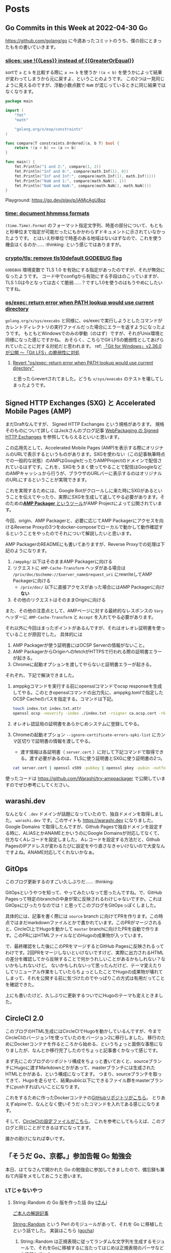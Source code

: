 #+HUGO_BASE_DIR: .
#+HUGO_AUTO_SET_LASTMOD: nil

* Posts
:PROPERTIES:
:EXPORT_HUGO_SECTION: post
:EXPORT_HUGO_CUSTOM_FRONT_MATTER: :type 'post
:END:

** Go Commits in this Week at 2022-04-30                                  :Go:
:PROPERTIES:
:EXPORT_HUGO_SECTION_FRAG: 2022/04/30
:EXPORT_FILE_NAME: go-commits-in-this-week
:EXPORT_DATE: 2022-04-30T11:43:23+09:00
:END:

[[https://github.com/golang/go]] に今週あったコミットのうち、僕の目にとまったもをの書いていきます。

*** [[https://github.com/golang/go/commit/415e3fd8a6e62d7e9cf7d0c995518179dc0b7723][slices: use !{{Less}} instead of {{GreaterOrEqual}}]]
sortで ~a~ と ~b~ を比較する際に ~a >= b~ を使うか ~!(a < b)~ を使うかによって結果が変わってしまうから元に戻すよ、ということのようです。
この2つは一見同じように見えるのですが、浮動小数点数で ~NaN~ が混じっているときに同じ結果ではなくなります。

#+begin_src go
package main

import (
	"fmt"
	"math"

	"golang.org/x/exp/constraints"
)

func compare[T constraints.Ordered](a, b T) bool {
	return !(a < b) == (a >= b)
}

func main() {
	fmt.Println("1 and 2:", compare(1, 2))
	fmt.Println("Inf and 0:", compare(math.Inf(1), 0))
	fmt.Println("Inf and Inf:", compare(math.Inf(1), math.Inf(1)))
	fmt.Println("NaN and 1:", compare(math.NaN(), 1))
	fmt.Println("NaN and NaN:", compare(math.NaN(), math.NaN()))
}
#+end_src

Playground: [[https://go.dev/play/p/iAMjcAgU8pz]]

*** [[https://github.com/golang/go/commit/24b570354caee33d4fb3934ce7ef1cc97fb403fd][time: document hhmmss formats]]
~(time.Time).Format~ のフォーマット指定文字列、時差の部分について、もともと秒単位まで指定が可能だったにもかかわらずドキュメントに示されていなかったようです。
とはいえ秒単位で時差のある地域はないはずなので、これを使う機会はくるのか…… :thinking: という感じではありますが。

*** [[https://github.com/golang/go/commit/f0ee7fda636408b4f04ca3f3b11788f662c90610][crypto/tls: remove tls10default GODEBUG flag]]
~GODEBUG~ 環境変数で TLS 1.0 を有効にする指定があったのですが、それが無効になったようです。
コード中でconfigから有効にする手段はのこっていますが、TLS 1.0は今となっては古くて脆弱……？ですし1.0を使うのはもうやめにしたいですね。

*** [[https://github.com/golang/go/commit/3ce203db80cd1f320f0c597123b918c3b3bb0449][os/exec: return error when PATH lookup would use current directory]]
~golang.org/x/sys/execabs~ と同様に、os/execで実行しようとしたコマンドがカレントディレクトリの実行ファイルだった場合にエラーを返すようになったようです。
もともとWindowsでのみの挙動（のはず）ですが、それがUnix環境と同様になった感じですかね。
おそらく、こちらでGit LFSの脆弱性としてあげられていたことに対する対処だと思われます。
ref; [[https://forest.watch.impress.co.jp/docs/news/1404405.html][「Git for Windows」v2.36.0が公開 ～「Git LFS」の脆弱性に対処]]

**** [[https://github.com/golang/go/commit/f2b674756b3b684118e4245627d4ed8c07e518e7][Revert "os/exec: return error when PATH lookup would use current directory"]]
と思ったらrevertされてました。どうも ~x/sys/execabs~ のテストを壊してしまったようです。


** Signed HTTP Exchanges (SXG) と Accelerated Mobile Pages (AMP)
:PROPERTIES:
:EXPORT_HUGO_SECTION_FRAG: 2019/03/16
:EXPORT_FILE_NAME: sxg_and_amppackager
:EXPORT_DATE: 2019-03-16T11:33:29+09:00
:END:

まだDraftなんですが、 Signed HTTP Exchanges という規格があります。
規格そのものについて詳しくはJxckさんのブログ記事 [[https://blog.jxck.io/entries/2018-12-01/signed-http-exchanges.html][WebPackaging の Signed HTTP Exchanges]] を参照してもらえるといいと思います。

この応用先として、Accelerated Mobile Pages (AMP)を表示する際にオリジナルのURLで表示するというものがあります。SXGを使わない（この記事執筆時点での一般的な状態）のAMPはGoogleだったりAMPProjectのドメインで配信されているはずです。これを、SXGをうまく使ってやることで配信はGoogleなどのAMPキャッシュから行うが、ブラウザのURLバーに表示するのはオリジナルのURLにするということが実現できます。

これを実現するためには、Google Botがクロールしに来た時にSXGがあるということを伝えてやったり、実際にSXGを生成して返してやる必要があります。そのための[[https://github.com/ampproject/amppackager][*AMP Packager* というツール]]がAMP Projectによって公開されています。

今回、origin、AMP Packagerと、必要に応じてAMP Packagerにアクセスを向けるReverse Proxyの3つをdocker-composeでローカルで動かして動作確認するということをやったのでそれについて解説したいと思います。

AMP PackagerのREADMEにも書いてありますが、Reverse Proxyでの処理は下記のようになります。

1. ~/amppkg/~ 以下はそのままAMP Packagerに向ける
2. リクエストに ~AMP-Cache-Transform~ ヘッダがある場合は ~/priv/doc/$scheme://$server_name$request_uri~ にrewriteしてAMP Packagerに向ける
    - ~/priv/doc/~ 以下に直接アクセスがあった場合にはAMP Packagerに向け *ない*
3. その他のリクエストはそのままOriginに向ける

また、その他の注意点として、AMPページに対する最終的なレスポンスの ~Vary~ ヘッダーに ~AMP-Cache-Transform~ と ~Accept~ を入れてやる必要があります。

それ以外に今回はまったポイントがあるんですが、それはオレオレ証明書を使っていることが原因でした。
具体的には

1. AMP Packagerが使う証明書にはOCSP Serverの情報がないこと。
2. AMP PackagerからOriginへのfetchがHTTPSで行われる際の証明書エラーが起きる。
3. Chromeに起動オプションを渡してやらないと証明書エラーが起きる。

それぞれ、下記で解決できました。

1. amppkgコマンドを実行する前にopensslコマンドでocsp responseを生成してやる。このときopensslコマンドの出力先に、amppkg.tomlで指定したOCSP Cacheのパスを指定する。コマンドは下記。
  #+begin_src bash
    touch index.txt index.txt.attr
    openssl ocsp -noverify -index ./index.txt -rsigner ca.ocsp.cert -rkey ca.privkey -CA ca.cert -ndays 7 -issuer ca.cert -cert server.cert -respout /tmp/amppkg-ocsp
  #+end_src
2. オレオレ認証局の証明書をあらかじめシステムに登録してやる。
3. Chromeの起動オプション ~--ignore-certificate-errors-spki-list~ にカンマ区切りで証明書の情報を渡してやる。
    - 渡す情報は各証明書（ ~server.cert~ ）に対して下記コマンドで取得できる。渡す必要があるのは、TLSに使う証明書とSXGに使う証明書の2つ。
  #+begin_src bash
    cat server.cert | openssl x509 -pubkey | openssl pkey -pubin -outform der | openssl dgst -sha256 -binary | base64
  #+end_src

使ったコードは [[https://github.com/Warashi/try-amppackager]] で公開していますのでぜひ参考にしてください。


** warashi.dev
:PROPERTIES:
:EXPORT_HUGO_SECTION_FRAG: 2019/03/01
:EXPORT_FILE_NAME: warashi-dev
:EXPORT_DATE: 2019-03-01T21:03:15+09:00
:EXPORT_HUGO_CUSTOM_FRONT_MATTER: :aliases '("/post/2019/03/01/warashi.dev")
:END:

なんとなく ~.dev~ ドメインが話題になっていたので、独自ドメインを取得しました。
~warashi.dev~ です。このサイトも https://warashi.dev になりました。
Google Domains で取得したんですが、Github Pagesで独自ドメインを設定する時に、ALIASとかANAMEとかいうのにGoogle Domainsが対応してなくて、仕方なくAレコードを設定しました。
Aレコードを設定する方法だと、Github PagesのIPアドレスが変わるたびに設定をやり直さなきゃいけないので大変なんですよね。ANAME対応してくれないかなぁ。

** GitOps
:PROPERTIES:
:EXPORT_HUGO_SECTION_FRAG: 2019/02/24
:EXPORT_FILE_NAME: gitops
:EXPORT_DATE: 2019-02-24T14:24:46+09:00
:END:

このブログ更新するのすごい久しぶりだ…… :thinking:

GitOpsというやつを知って、やってみたいなって思ったんですね。で、GitHub Pagesって特定のbranchの中身が常に反映されるわけじゃないですか。これはGitOpsにぴったりなのでは！と思ってこのブログをGitOpsっぽくしました。

具体的には、記事を書く際には ~source~ branch に向けてPRを作ります。この時点ではまだmarkdownファイルとかで書かれています。このPRがマージされると、CircleCI上でHugoを動かして ~master~ branchに向けたPRを自動で作ります。このPRにはHTMLファイルなどのHugoの成果物が入っています。

で、最終確認をした後にこのPRをマージするとGitHub Pagesに反映されるってわけです。2回PRをマージしないといけないですけど、実際に出力されるHTMLの差分を確認してから反映することで何かうれしいことがあるかもしれない？ないかもしれないけど。
ないかもしれないって思ったんだけど、テーマ変えたりしてリニューアル作業をしていたらちょっとしたことでHugoの成果物が壊れてしまって、それを公開する前に気づけたのでやっぱりこの方式は有用だってことを確認できた。

上にも書いたけど、久しぶりに更新するついでにHugoのテーマも変えときました。

** CircleCI 2.0
:PROPERTIES:
:EXPORT_HUGO_SECTION_FRAG: 2017/11/29
:EXPORT_FILE_NAME: circleci
:EXPORT_DATE: 2017-11-29T18:57:20+09:00
:EXPORT_HUGO_CUSTOM_FRONT_MATTER: :aliases '("/post/2017/11/29/circleci-2.0")
:END:

このブログのHTML生成にはCircleCIでHugoを動かしているんですが、今までCircleCIのバージョン1を使っていたのをバージョン2に移行しました。
移行のためにDockerコンテナを作るところから始める、というちょっと面倒な事態になりましたが、なんとか移行完了したのでちょっと記事書くかなって感じです。

まず先にこのブログのリポジトリ構成をちょっと書いておくと、sourceブランチにHugoに渡すMarkdownとかがあって、masterブランチには生成されたHTMLとかがある、という構成になってます。
つまり、sourceブランチを取ってきて、Hugoを走らせて、結果public以下にできるファイル群をmasterブランチにpushすればいいことになります。

これをするために作ったDockerコンテナの[[https://github.com/Warashi/docker-alpine-hugo-git-ssh-rsync][GitHubリポジトリがこちら]]。
とりあえずalpineで、なんとなく使いそうだったコマンドを入れてある感じになります。

そして、[[https://github.com/Warashi/warashi.github.io/blob/source/.circleci/config.yml][CircleCIの設定ファイルがこちら]]。
これを参考にしてもらえば、このブログと同じことができるはずになってます。

誰かの助けになれば幸いです。

** 「そうだ Go、京都。」参加告報                                  :Go:勉強会:
:PROPERTIES:
:EXPORT_HUGO_SECTION_FRAG: 2017/04/29
:EXPORT_FILE_NAME: gokyoto
:EXPORT_DATE: 2017-04-29T20:15:58+09:00
:END:

本日、はてなさんで開かれた Go の勉強会に参加してきましたので、備忘録も兼ねて内容をメモしておこうと思います。

*** LTじゃないやつ

**** String::Random の Go 版を作った話 (by [[//twitter.com/t_snz][tさん]])
[[//blog.yux3.net/entry/2017/05/01/014200][ご本人の解説記事]]

[[//metacpan.org/pod/String%3A%3ARandom][String::Random]] という Perl のモジュールがあって、それを Go に移植したという話でした。
実装はこちら ([[//github.com/t-mrt/gocha][gocha]])

1. String::Random は正規表現に従ってランダムな文字列を生成するモジュールで、それをGoに移植するに当たってはじめは正規表現のパーサなどを実装していた。
2. とりあえずの実装はできたが、Unicode文字プロパティなどの対応が大変。さてどうするか。
3. *Goの標準ライブラリにはGoで書かれた正規表現エンジンがある。*
4. Goの ~regexp~ パッケージはVMなので、それを利用して文字列生成をする。
5. Unicode文字プロパティもiオプションも対応できた！

**** 毎日 Go を書く (by [[//twitter.com/y_uuk1][yuukiさん]])
githubの草を生やす活動を始めたので、それについての話とのこと

***** 大事なこと
- 1 commit / 1 day でもいいので毎日書くことが大事。継続は力なり。
- モチベーションが大事なので、それが維持されるなら ~git commit --date~ もあり。ただしやり過ぎ厳禁。
- 平日にはあまり時間がとれないので、土日に細かいIssueを用意しておいて平日に消化
- 一つのプロジェクトだと行き詰まったときに継続できなくなるので複数のプロジェクトを持つ
- 作るもののネタを見つけるのが大変
  - 業務で課題を見つけてそれを汎用化して解くなど

***** 利点
- 脳内メモリに乗った状態が保持されるので、次に書くときに悩まない
- 小さな変更を積み重ねる癖がつく
- 無理すると続かないので無理しなくなる

**** REST is not only (web) API interface (by [[//twitter.com/plan9user][kadotaさん]])
[[//speakerdeck.com/lufia/rest-is-not-only-web-api-interface][資料]]

プッシュ配信システムで REST API は辛いよ、とのこと

どう辛いかというと、シンプルに 1 request / 1 message / 1 user とすると、大量の request が発生する。
他のもの、たとえば gRPC, QraphQL などを使うことも検討に入れましょう。

**** Go で軽量マークアップ言語のパーサを書く (by [[//twitter.com/aereal][aerealさん]])
[[//b.hatena.ne.jp/aereal/2017gokyoto/][参考文献]]

Go ではてな記法のパーサを書いたという話でした。
実装はこちら ([[//github.com/aereal/go-text-hatena][go-text-hatena]])

はてな記法にははっきりとした定義がなく、実装が定義。
数えられるだけでも7つの実装がある。辛い。

実装には、goyacc および ~text/scanner~ パッケージを用いている。
インデントでネストを表現する場合はyaccでは辛いが、はてな記法はマーカ (+記号など) を重複させてネストを表現するという記法であり、それに助けられた。
標準入力から受け取って、ASTをJSON形式で標準出力にはき出すのでツールから使いやすい。

--------

*** LT
LTはメモ取ってなかったので完全に資料頼りの感想です。

**** encoding/csv (by [[//twitter.com/pinzolo][pinzoloさん]])
[[//speakerdeck.com/pinzolo/csv][資料]]

~csv.Reader~, ~csv.Writer~ が ~io.Reader~, ~io.Writer~ ではないのは知ってたんですが、改めて言われると不思議な感じですね。
csvっぽい形式を読み込んだりすることはあったんですが、 encoding/csv は発表であったとおり融通がきかなくて使ってませんでした。
というか、ちゃんとしたcsvじゃなくてそれっぽい形式を扱ってただけだったのが大きい。
また使ってみようと思います。

**** Server Push Middleware "Plasma" (by [[//twitter.com/stormcat24][stormcat24さん]])
[[//speakerdeck.com/stormcat24/server-push-middleware-plasma][資料]]

東京から来ててすごいなって思ったら天皇賞のついでらしかった。
ポーリング撲滅のためにミドルウェアを作ったって話でした。
作ったとはいうものの、実装は[[//twitter.com/upamune][インターン生]]がほぼ一人でやったとのこと。すごい。
インターン生の書いたブログ記事は[[//upamune.hatenablog.com/entry/2017/04/07/165658][これ]]っぽい。

**** パッケージの公開方法 (by [[//twitter.com/kwmt27][kwmt27さん]])
[[//go-talks.appspot.com/github.com/kwmt/go-talks/2017/souda-kyoto-go.slide][資料]]

なんと14:30ごろに参加申し込みしてLTなされている。すごい。
パッケージの公開方法についての話でした。

**** そうだ Go、再確認。 (by [[//twitter.com/qt_luigi][qt_luigiさん]])
[[//speakerdeck.com/qt_luigi/souda-go-zai-que-ren][資料]]

Go の基礎的な事柄に対するお話でした。
再確認できてよかったです。

**** Go 合宿 (by [[//twitter.com/maro_kt][maro_ktさん]])
[[//go-beginners.connpass.com/event/47481/][Go合宿]]の参加報告でした。
土善旅館はいいぞ。

** ブログはじめました
:PROPERTIES:
:EXPORT_HUGO_SECTION_FRAG: 2017/04/22
:EXPORT_FILE_NAME: blog_created
:EXPORT_DATE: 2017-04-22T09:03:51+09:00
:END:

[[//gohugo.io][Hugo]] を使ってブログを始めました。
ブログの生成元ファイル群は[[//github.com/Warashi/warashi.github.io][ここ]]にあります。
[[//circleci.com][Circle CI]] を使って1リポジトリの複数ブランチでソースと生成結果を管理してます。
よかったら参考にどうぞ。

Theme には [[//github.com/pdevty/amp][AMP]] を使ってます。
シンプルでよいテーマだと思います。

ちょっとだけ説明しておくと、 ~public~ ディレクトリを ~submodule~ にしておいて、更新の直前で ~git checkout master~ するっていうなんとも変則的な方法を使ってます。
なんとなく ~circle.yml~ や環境変数にリポジトリ名を入れたくなかったのでこうなりました。

どんなことを書くかはまだ未定ですが、やる気の起きた日に更新していきます。

** about Warashi
:PROPERTIES:
:EXPORT_HUGO_SECTION: .
:EXPORT_FILE_NAME: about
:EXPORT_DATE: 2000-01-01T00:00:00+09:00
:EXPORT_HUGO_CUSTOM_FRONT_MATTER: :type 'page
:END:

ざしきわらし。名前の由来は大学時代にサークルのBOXに居座りすぎてまるでざしきわらしのようだと言われたことから。そのせいで留年を重ねたのはいい思い出。留年も悪くないよ。

GitHub: [[https://github.com/Warashi][Warashi]]
X: [[https://x.com/warashi___][@warashi___]]

* Footnotes
* COMMENT Local Variables                          :ARCHIVE:
# Local Variables:
# eval: (org-hugo-auto-export-mode)
# End:
